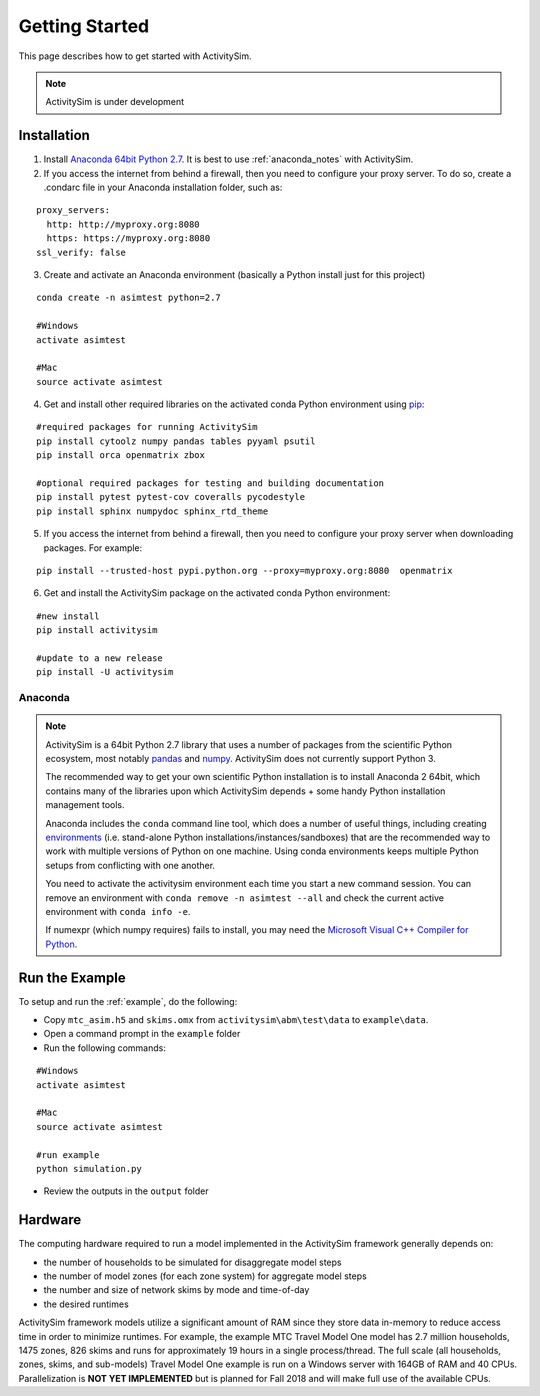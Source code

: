 
Getting Started
===============

This page describes how to get started with ActivitySim.

.. note::
   ActivitySim is under development
   

.. index:: installation


Installation
------------

1. Install `Anaconda 64bit Python 2.7 <https://www.continuum.io/downloads>`__.  It is best to use :ref:`anaconda_notes` with ActivitySim.
2. If you access the internet from behind a firewall, then you need to configure your proxy server. To do so, create a .condarc file in your Anaconda installation folder, such as:

::

  proxy_servers:
    http: http://myproxy.org:8080
    https: https://myproxy.org:8080
  ssl_verify: false
 
3. Create and activate an Anaconda environment (basically a Python install just for this project)
  
::
    
  conda create -n asimtest python=2.7
    
  #Windows
  activate asimtest
    
  #Mac
  source activate asimtest   

4. Get and install other required libraries on the activated conda Python environment using `pip <https://pypi.org/project/pip>`__:

::
    
  #required packages for running ActivitySim
  pip install cytoolz numpy pandas tables pyyaml psutil
  pip install orca openmatrix zbox
    
  #optional required packages for testing and building documentation
  pip install pytest pytest-cov coveralls pycodestyle
  pip install sphinx numpydoc sphinx_rtd_theme

5. If you access the internet from behind a firewall, then you need to configure your proxy server when downloading packages. For example:
     
::

  pip install --trusted-host pypi.python.org --proxy=myproxy.org:8080  openmatrix


6. Get and install the ActivitySim package on the activated conda Python environment:

::

  #new install
  pip install activitysim
  
  #update to a new release
  pip install -U activitysim


.. _anaconda_notes :

Anaconda
~~~~~~~~

.. note::

  ActivitySim is a 64bit Python 2.7 library that uses a number of packages from the
  scientific Python ecosystem, most notably `pandas <http://pandas.pydata.org>`__ 
  and `numpy <http://numpy.org>`__. ActivitySim does not currently support Python 3.
   
  The recommended way to get your own scientific Python installation is to
  install Anaconda 2 64bit, which contains many of the libraries upon which
  ActivitySim depends + some handy Python installation management tools.  

  Anaconda includes the ``conda`` command line tool, which does a number of useful 
  things, including creating `environments <http://conda.pydata.org/docs/using/envs.html>`__ 
  (i.e. stand-alone Python installations/instances/sandboxes) that are the recommended 
  way to work with multiple versions of Python on one machine.  Using conda 
  environments keeps multiple Python setups from conflicting with one another.
  
  You need to activate the activitysim environment each time you start a new command 
  session.  You can remove an environment with ``conda remove -n asimtest --all`` and 
  check the current active environment with ``conda info -e``.

  If numexpr (which numpy requires) fails to install, you may need 
  the `Microsoft Visual C++ Compiler for Python <http://aka.ms/vcpython27>`__. 

Run the Example
---------------

To setup and run the :ref:`example`, do the following:

* Copy ``mtc_asim.h5`` and ``skims.omx`` from ``activitysim\abm\test\data`` to ``example\data``.
* Open a command prompt in the ``example`` folder
* Run the following commands:
  
::

  #Windows
  activate asimtest
    
  #Mac
  source activate asimtest
  
  #run example
  python simulation.py
   
* Review the outputs in the ``output`` folder

Hardware
--------

The computing hardware required to run a model implemented in the ActivitySim framework generally depends on:

* the number of households to be simulated for disaggregate model steps
* the number of model zones (for each zone system) for aggregate model steps
* the number and size of network skims by mode and time-of-day
* the desired runtimes

ActivitySim framework models utilize a significant amount of RAM since they store data in-memory to reduce 
access time in order to minimize runtimes.  For example, the example MTC Travel Model One model has 2.7 million 
households, 1475 zones, 826 skims and runs for approximately 19 hours in a single process/thread.  The full 
scale (all households, zones, skims, and sub-models) Travel Model One example is run on a Windows 
server with 164GB of RAM and 40 CPUs.  Parallelization is **NOT YET IMPLEMENTED** but is planned for 
Fall 2018 and will make full use of the available CPUs.
